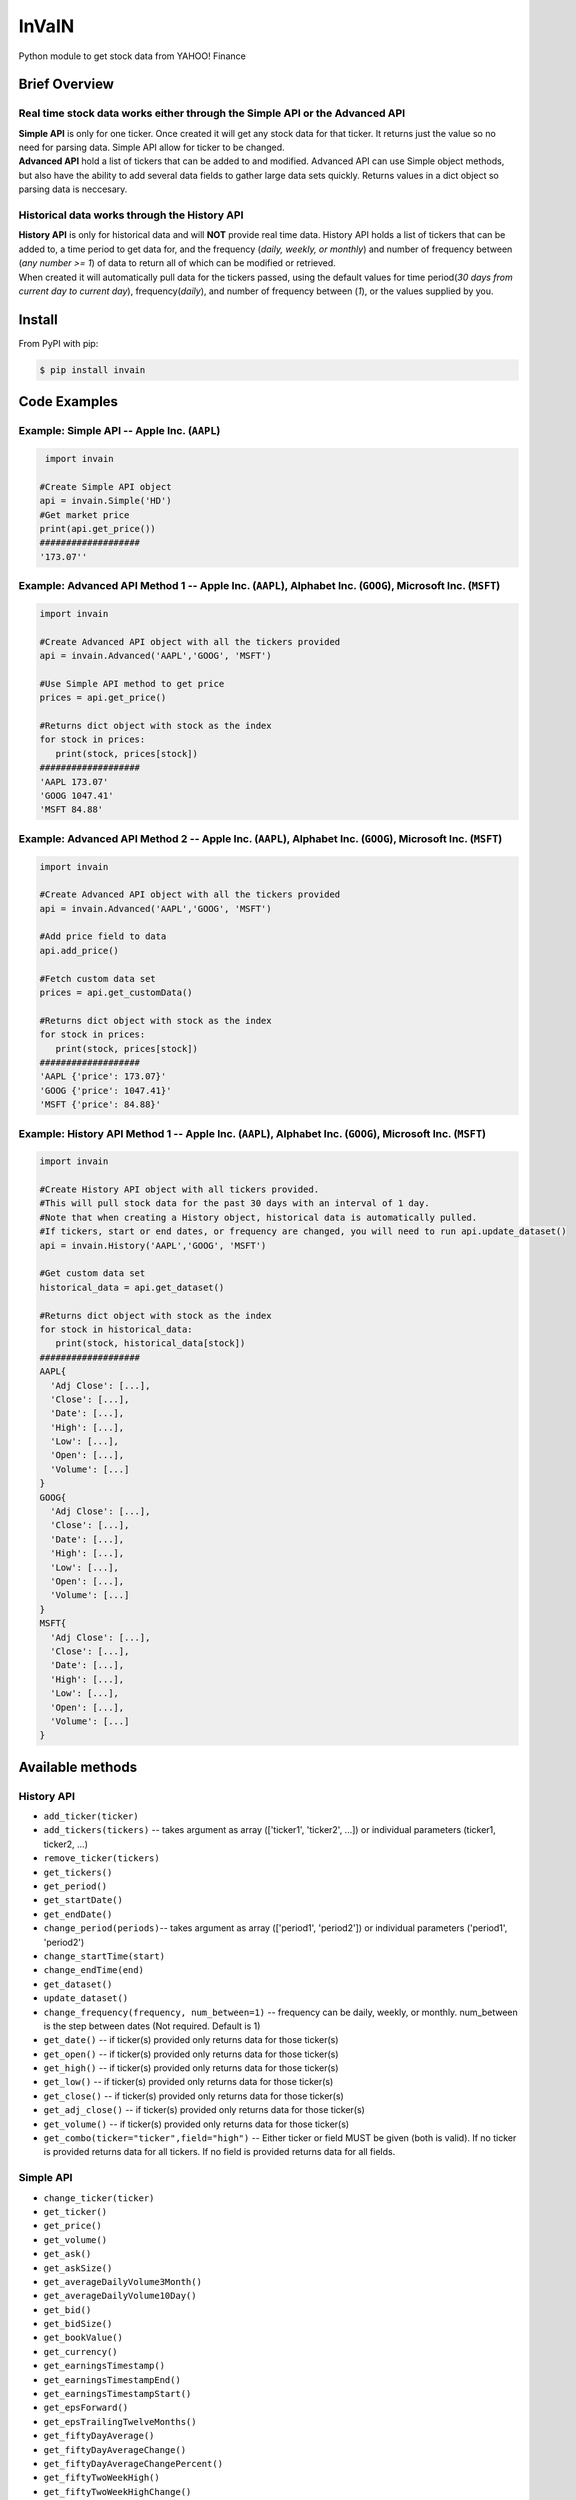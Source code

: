 =============
InVaIN
=============

|  Python module to get stock data from YAHOO! Finance 

Brief Overview
--------------
Real time stock data works either through the **Simple API** or the **Advanced API**
^^^^^^^^^^^^^^^^^^^^^^^^^^^^^^^^^^^^^^^^^^^^^^^^^^^^^^^^^^^^^^^^^^^^^^^^^^^^^^^^^^^^
|  **Simple API** is only for one ticker. Once created it will get any stock data for that ticker. It returns just the value so no need for parsing data. Simple API allow for ticker to be changed.
|  **Advanced API** hold a list of tickers that can be added to and modified. Advanced API can use Simple object methods, but also have the ability to add several data fields to gather large data sets quickly. Returns values in a dict object so parsing data is neccesary. 

Historical data works through the **History API**
^^^^^^^^^^^^^^^^^^^^^^^^^^^^^^^^^^^^^^^^^^^^^^^^^
|  **History API** is only for historical data and will **NOT** provide real time data. History API holds a list of tickers that can be added to, a time period to get data for, and the frequency (*daily, weekly, or monthly*) and number of frequency between (*any number >= 1*) of data to return all of which can be modified or retrieved.
|  When created it will automatically pull data for the tickers passed, using the default values for time period(*30 days from current day to current day*), frequency(*daily*), and number of frequency between (*1*), or the values supplied by you.

Install
-------

From PyPI with pip:

.. code:: bash

    $ pip install invain

Code Examples
-------------

Example: Simple API -- Apple Inc. (``AAPL``)
^^^^^^^^^^^^^^^^^^^^^^^^^^^^^^^^^^^^^^^^^^^^
.. code:: python

     import invain

    #Create Simple API object
    api = invain.Simple('HD') 
    #Get market price
    print(api.get_price())
    ###################
    '173.07''

Example: Advanced API Method 1 -- Apple Inc. (``AAPL``), Alphabet Inc. (``GOOG``), Microsoft Inc. (``MSFT``) 
^^^^^^^^^^^^^^^^^^^^^^^^^^^^^^^^^^^^^^^^^^^^^^^^^^^^^^^^^^^^^^^^^^^^^^^^^^^^^^^^^^^^^^^^^^^^^^^^^^^^^^^^^^^^

.. code:: python 

    import invain

    #Create Advanced API object with all the tickers provided
    api = invain.Advanced('AAPL','GOOG', 'MSFT')

    #Use Simple API method to get price
    prices = api.get_price()

    #Returns dict object with stock as the index
    for stock in prices:
       print(stock, prices[stock])
    ###################
    'AAPL 173.07'
    'GOOG 1047.41'
    'MSFT 84.88'

Example: Advanced API Method 2 -- Apple Inc. (``AAPL``), Alphabet Inc. (``GOOG``), Microsoft Inc. (``MSFT``) 
^^^^^^^^^^^^^^^^^^^^^^^^^^^^^^^^^^^^^^^^^^^^^^^^^^^^^^^^^^^^^^^^^^^^^^^^^^^^^^^^^^^^^^^^^^^^^^^^^^^^^^^^^^^^

.. code:: python 

    import invain

    #Create Advanced API object with all the tickers provided
    api = invain.Advanced('AAPL','GOOG', 'MSFT')

    #Add price field to data 
    api.add_price()

    #Fetch custom data set
    prices = api.get_customData()

    #Returns dict object with stock as the index
    for stock in prices:
       print(stock, prices[stock])
    ###################
    'AAPL {'price': 173.07}'
    'GOOG {'price': 1047.41}'
    'MSFT {'price': 84.88}'

Example: History API Method 1 -- Apple Inc. (``AAPL``), Alphabet Inc. (``GOOG``), Microsoft Inc. (``MSFT``) 
^^^^^^^^^^^^^^^^^^^^^^^^^^^^^^^^^^^^^^^^^^^^^^^^^^^^^^^^^^^^^^^^^^^^^^^^^^^^^^^^^^^^^^^^^^^^^^^^^^^^^^^^^^^

.. code:: python

    import invain

    #Create History API object with all tickers provided. 
    #This will pull stock data for the past 30 days with an interval of 1 day.
    #Note that when creating a History object, historical data is automatically pulled. 
    #If tickers, start or end dates, or frequency are changed, you will need to run api.update_dataset()
    api = invain.History('AAPL','GOOG', 'MSFT')

    #Get custom data set
    historical_data = api.get_dataset()

    #Returns dict object with stock as the index
    for stock in historical_data:
       print(stock, historical_data[stock])
    ###################
    AAPL{
      'Adj Close': [...],
      'Close': [...],
      'Date': [...],
      'High': [...],
      'Low': [...],
      'Open': [...],
      'Volume': [...]
    }
    GOOG{
      'Adj Close': [...],
      'Close': [...],
      'Date': [...],
      'High': [...],
      'Low': [...],
      'Open': [...],
      'Volume': [...]
    }
    MSFT{
      'Adj Close': [...],
      'Close': [...],
      'Date': [...],
      'High': [...],
      'Low': [...],
      'Open': [...],
      'Volume': [...]
    }

Available methods
-----------------

History API
^^^^^^^^^^^^

- ``add_ticker(ticker)``
- ``add_tickers(tickers)`` -- takes argument as array (['ticker1', 'ticker2', ...]) or individual parameters (ticker1, ticker2, ...)
- ``remove_ticker(tickers)``
- ``get_tickers()``
- ``get_period()``
- ``get_startDate()``
- ``get_endDate()``
- ``change_period(periods)``-- takes argument as array (['period1', 'period2']) or individual parameters ('period1', 'period2')
- ``change_startTime(start)``
- ``change_endTime(end)``
- ``get_dataset()``
- ``update_dataset()``
- ``change_frequency(frequency, num_between=1)`` --  frequency can be daily, weekly, or monthly. num_between is the step between dates (Not required. Default is 1)
- ``get_date()`` -- if ticker(s) provided only returns data for those ticker(s)
- ``get_open()`` -- if ticker(s) provided only returns data for those ticker(s)
- ``get_high()`` -- if ticker(s) provided only returns data for those ticker(s)
- ``get_low()`` -- if ticker(s) provided only returns data for those ticker(s)
- ``get_close()`` -- if ticker(s) provided only returns data for those ticker(s)
- ``get_adj_close()`` -- if ticker(s) provided only returns data for those ticker(s)
- ``get_volume()`` -- if ticker(s) provided only returns data for those ticker(s)
- ``get_combo(ticker="ticker",field="high")`` -- Either ticker or field MUST be given (both is valid). If no ticker is provided returns data for all tickers. If no field is provided returns data for all fields.

Simple API
^^^^^^^^^^

- ``change_ticker(ticker)``
- ``get_ticker()``
- ``get_price()``
- ``get_volume()``
- ``get_ask()``
- ``get_askSize()``
- ``get_averageDailyVolume3Month()``
- ``get_averageDailyVolume10Day()``
- ``get_bid()``
- ``get_bidSize()``
- ``get_bookValue()``
- ``get_currency()``
- ``get_earningsTimestamp()``
- ``get_earningsTimestampEnd()``
- ``get_earningsTimestampStart()``
- ``get_epsForward()``
- ``get_epsTrailingTwelveMonths()``
- ``get_fiftyDayAverage()``
- ``get_fiftyDayAverageChange()``
- ``get_fiftyDayAverageChangePercent()``
- ``get_fiftyTwoWeekHigh()``
- ``get_fiftyTwoWeekHighChange()``
- ``get_fiftyTwoWeekHighChangePercent()``
- ``get_fiftyTwoWeekLow()``
- ``get_fiftyTwoWeekLowChange()``
- ``get_fiftyTwoWeekLowChangePercent()``
- ``get_financialCurrency()``
- ``get_forwardPE()``
- ``get_fullExchangeName()``
- ``get_gmtOffSetMilliseconds()``
- ``get_longName()``
- ``get_marketCap()``
- ``get_marketChange()``
- ``get_marketChangePercent()``
- ``get_marketDayHigh()``
- ``get_marketDayLow()``
- ``get_marketOpen()``
- ``get_marketPreviousClose()``
- ``get_marketTime()``
- ``get_postMarketChange()``
- ``get_postMarketChangePercent()``
- ``get_postMarketPrice()``
- ``get_postMarketTime()``
- ``get_priceHint()``
- ``get_priceToBook()``
- ``get_sharesOutstanding()``
- ``get_shortName()``
- ``get_symbol()`` -- Returns ticker for stock data being fetched
- ``get_tradeable()``
- ``get_trailingPE()``
- ``get_twoHundredDayAverage()``
- ``get_twoHundredDayAverageChange()``
- ``get_twoHundredDayAverageChangePercent()``

Advanced API
^^^^^^^^^^^^

- ``get_customData()``
- ``add_ticker(ticker)``
- ``add_tickers(tickers)`` -- takes list of tickers as argument (or add_tickers(ticker1,ticker2,...))
- ``get_tickers(tickers)``
- ``remove_tickers(tickers)``
- ``add_price()``
- ``add_volume()``
- ``add_ask()``
- ``add_askSize()``
- ``add_averageDailyVolume3Month()``
- ``add_averageDailyVolume10Day()``
- ``add_bid()``
- ``add_bidSize()``
- ``add_bookValue()``
- ``add_currency()``
- ``add_earningsTimestamp()``
- ``add_earningsTimestampEnd()``
- ``add_earningsTimestampStart()``
- ``add_epsForward()``
- ``add_epsTrailingTwelveMonths()``
- ``add_fiftyDayAverage()``
- ``add_fiftyDayAverageChange()``
- ``add_fiftyDayAverageChangePercent()``
- ``add_fiftyTwoWeekHigh()``
- ``add_fiftyTwoWeekHighChange()``
- ``add_fiftyTwoWeekHighChangePercent()``
- ``add_fiftyTwoWeekLow()``
- ``add_fiftyTwoWeekLowChange()``
- ``add_fiftyTwoWeekLowChangePercent()``
- ``add_financialCurrency()``
- ``add_forwardPE()``
- ``add_fullExchangeName()``
- ``add_gmtOffSetMilliseconds()``
- ``add_longName()``
- ``add_marketCap()``
- ``add_marketChange()``
- ``add_marketChangePercent()``
- ``add_marketDayHigh()``
- ``add_marketDayLow()``
- ``add_marketOpen()``
- ``add_marketPreviousClose()``
- ``add_marketTime()``
- ``add_postMarketChange()``
- ``add_postMarketChangePercent()``
- ``add_postMarketPrice()``
- ``add_postMarketTime()``
- ``add_priceHint()``
- ``add_priceToBook()``
- ``add_sharesOutstanding()``
- ``add_shortName()``
- ``add_symbol()``
- ``add_tradeable()``
- ``add_trailingPE()``
- ``add_twoHundredDayAverage()``
- ``add_twoHundredDayAverageChange()``
- ``add_twoHundredDayAverageChangePercent()``
- ``Remove for Above Functions``

TODO/Future Updates
-------------------
- ``Historical Data - In Progress (install from clone to use pre-alpha version)``
- ``Better Error Handling - After Historical Data is in package release``
- ``Add Documentation - Will attempt to do this periodically untill full docs are complete. Any assistance on this would be great :)``

Requirements
------------
requests

Feedback, Issues, and Features:
-------------------------------
Feedback
^^^^^^^^
|  I'd love to get some feedback from users. I want to know how you are using InVaIN so I can focus on updating it in ways that improve your experience. If you'd like to do so you can email me at *invainapi@gmail.com* **(NOTE: Email abuse will result in your email address being BLOCKED AND/OR REMOVAL OF YOUR ACCESS to InVaIN's data retrieval services)**
|  In that vein, I just wanted to outline some guidelines for submitting issues on github.

Bugs
^^^^
If you experience any bugs when running the package please submit an issue with a description of the issue. Bugs will take priority over all other issues. 

Bad Data
^^^^^^^^
If you experience any problems with returned data please create an issue and include:
- ``Code related to creating, modifiying, and accessing the InVaIN API object``
- ``Data Returned``
- ``Day and Approximate Time of Access``

This will allow me to better identify what is causing the issue. If you'd rather not post this information on github, please email it to the email listed in the feedback section.

New Features
^^^^^^^^^^^^
Please don't hesitate to ask for new features you'd like to see or make suggestions for improvements. You can open an issue here on github and I'll take a look at it as soon as I can.
